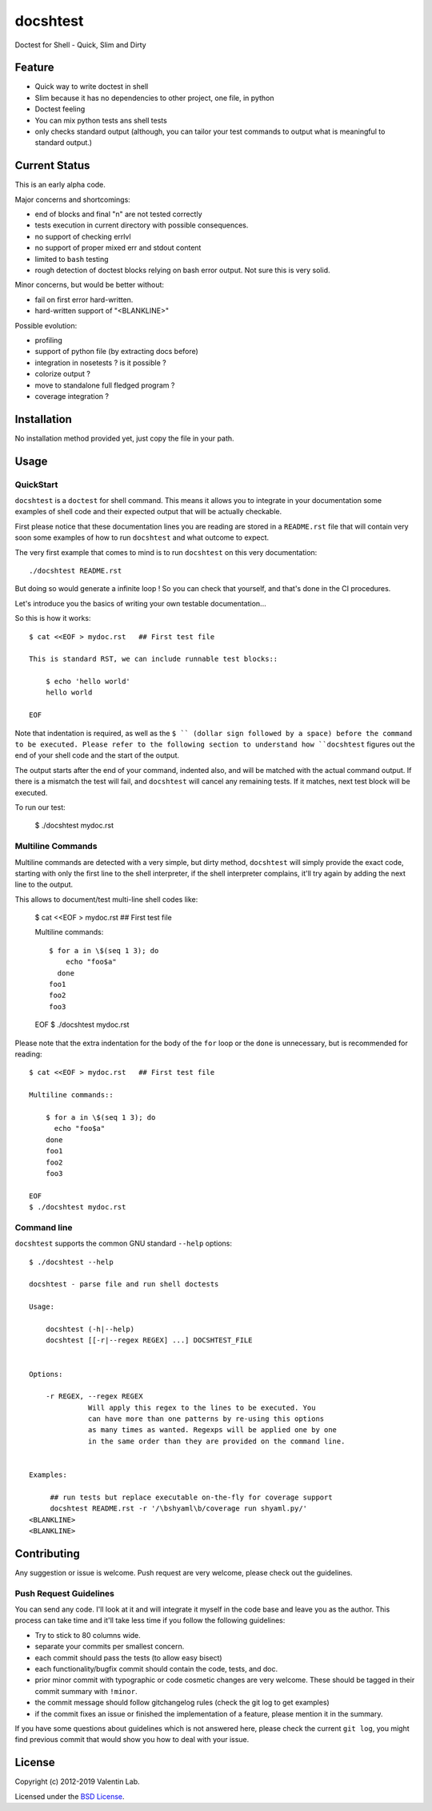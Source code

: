 =========
docshtest
=========

.. image:: http://img.shields.io/travis/vaab/docshtest/master.svg?style=flat
   :target: https://travis-ci.org/0k/sunit
   :alt: Travis CI build status


Doctest for Shell - Quick, Slim and Dirty


Feature
=======

- Quick way to write doctest in shell

- Slim because it has no dependencies to other project, one file, in python

- Doctest feeling

- You can mix python tests ans shell tests

- only checks standard output (although, you can tailor your test
  commands to output what is meaningful to standard output.)


Current Status
==============

This is an early alpha code.

Major concerns and shortcomings:

- end of blocks and final "\n" are not tested correctly
- tests execution in current directory with possible consequences.
- no support of checking errlvl
- no support of proper mixed err and stdout content
- limited to ``bash`` testing
- rough detection of doctest blocks relying on bash error output. Not
  sure this is very solid.

Minor concerns, but would be better without:

- fail on first error hard-written.
- hard-written support of "<BLANKLINE>"

Possible evolution:

- profiling
- support of python file (by extracting docs before)
- integration in nosetests ? is it possible ?
- colorize output ?
- move to standalone full fledged program ?
- coverage integration ?


Installation
============

No installation method provided yet, just copy the file in your path.


Usage
=====


QuickStart
----------

``docshtest`` is a ``doctest`` for shell command. This means it allows
you to integrate in your documentation some examples of shell code and
their expected output that will be actually checkable.

First please notice that these documentation lines you are reading are
stored in a ``README.rst`` file that will contain very soon some
examples of how to run ``docshtest`` and what outcome to expect.

The very first example that comes to mind is to run ``docshtest`` on
this very documentation::

    ./docshtest README.rst

But doing so would generate a infinite loop ! So you can check that
yourself, and that's done in the CI procedures.

Let's introduce you the basics of writing your own testable documentation...

So this is how it works::

    $ cat <<EOF > mydoc.rst   ## First test file

    This is standard RST, we can include runnable test blocks::

        $ echo 'hello world'
        hello world

    EOF

Note that indentation is required, as well as the ``$ `` (dollar sign
followed by a space) before the command to be executed. Please refer
to the following section to understand how ``docshtest`` figures out
the end of your shell code and the start of the output.

The output starts after the end of your command, indented also, and
will be matched with the actual command output. If there is a mismatch
the test will fail, and ``docshtest`` will cancel any remaining tests.
If it matches, next test block will be executed.

To run our test:

     $ ./docshtest mydoc.rst


Multiline Commands
------------------

Multiline commands are detected with a very simple, but dirty method,
``docshtest`` will simply provide the exact code, starting with only
the first line to the shell interpreter, if the shell interpreter
complains, it'll try again by adding the next line to the output.

This allows to document/test multi-line shell codes like:

    $ cat <<EOF > mydoc.rst   ## First test file

    Multiline commands::

        $ for a in \$(seq 1 3); do
            echo "foo$a"
          done
        foo1
        foo2
        foo3

    EOF
    $ ./docshtest mydoc.rst

Please note that the extra indentation for the body of the ``for`` loop or
the ``done`` is unnecessary, but is recommended for reading::

    $ cat <<EOF > mydoc.rst   ## First test file

    Multiline commands::

        $ for a in \$(seq 1 3); do
          echo "foo$a"
        done
        foo1
        foo2
        foo3

    EOF
    $ ./docshtest mydoc.rst



Command line
------------

``docshtest`` supports the common GNU standard ``--help`` options::

    $ ./docshtest --help

    docshtest - parse file and run shell doctests

    Usage:

        docshtest (-h|--help)
        docshtest [[-r|--regex REGEX] ...] DOCSHTEST_FILE


    Options:

        -r REGEX, --regex REGEX
                  Will apply this regex to the lines to be executed. You
                  can have more than one patterns by re-using this options
                  as many times as wanted. Regexps will be applied one by one
                  in the same order than they are provided on the command line.


    Examples:

         ## run tests but replace executable on-the-fly for coverage support
         docshtest README.rst -r '/\bshyaml\b/coverage run shyaml.py/'
    <BLANKLINE>
    <BLANKLINE>


Contributing
============

Any suggestion or issue is welcome. Push request are very welcome,
please check out the guidelines.


Push Request Guidelines
-----------------------

You can send any code. I'll look at it and will integrate it myself in
the code base and leave you as the author. This process can take time and
it'll take less time if you follow the following guidelines:

- Try to stick to 80 columns wide.
- separate your commits per smallest concern.
- each commit should pass the tests (to allow easy bisect)
- each functionality/bugfix commit should contain the code, tests,
  and doc.
- prior minor commit with typographic or code cosmetic changes are
  very welcome. These should be tagged in their commit summary with
  ``!minor``.
- the commit message should follow gitchangelog rules (check the git
  log to get examples)
- if the commit fixes an issue or finished the implementation of a
  feature, please mention it in the summary.

If you have some questions about guidelines which is not answered here,
please check the current ``git log``, you might find previous commit that
would show you how to deal with your issue.


License
=======

Copyright (c) 2012-2019 Valentin Lab.

Licensed under the `BSD License`_.

.. _BSD License: http://raw.github.com/0k/sunit/master/LICENSE
